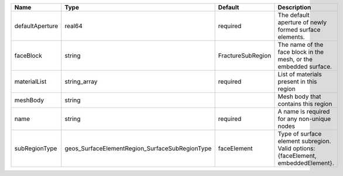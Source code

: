 

=============== ============================================== ================= ================================================================================= 
Name            Type                                           Default           Description                                                                       
=============== ============================================== ================= ================================================================================= 
defaultAperture real64                                         required          The default aperture of newly formed surface elements.                            
faceBlock       string                                         FractureSubRegion The name of the face block in the mesh, or the embedded surface.                  
materialList    string_array                                   required          List of materials present in this region                                          
meshBody        string                                                           Mesh body that contains this region                                               
name            string                                         required          A name is required for any non-unique nodes                                       
subRegionType   geos_SurfaceElementRegion_SurfaceSubRegionType faceElement       Type of surface element subregion. Valid options: {faceElement, embeddedElement}. 
=============== ============================================== ================= ================================================================================= 


